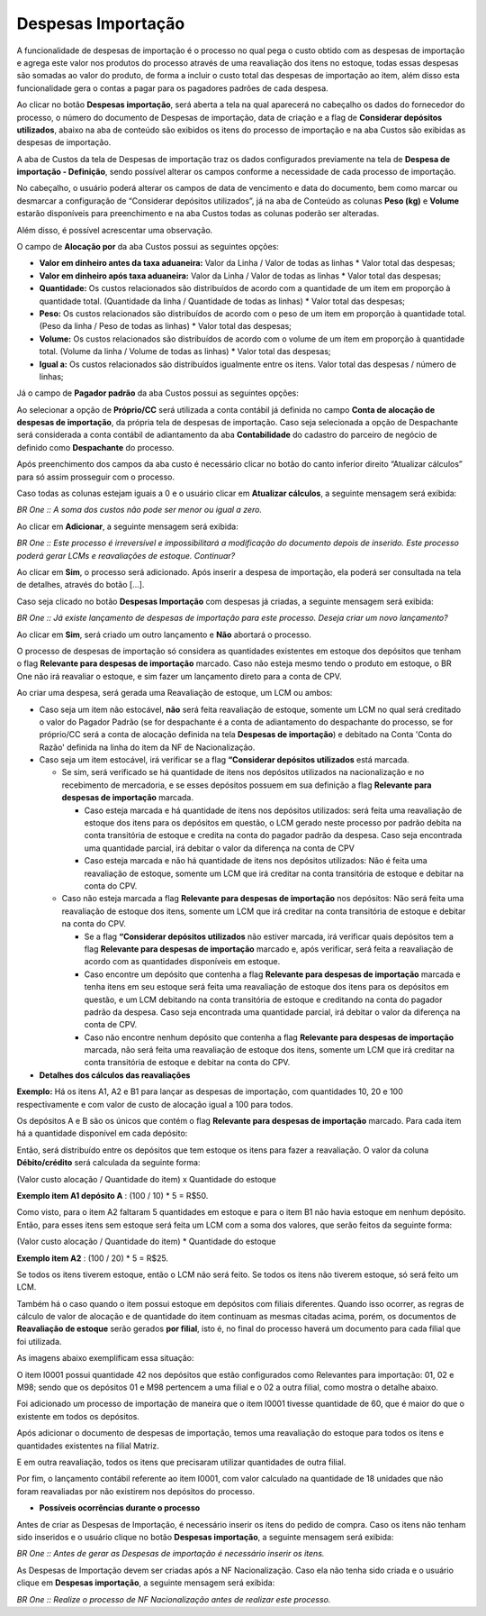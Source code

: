 ﻿Despesas Importação
~~~~~~~~~~~~~~~~~~~~~~~~~~

A funcionalidade de despesas de importação é o processo no qual pega o custo obtido com as despesas de importação e agrega este valor nos produtos do processo através de uma reavaliação dos itens no estoque, todas essas despesas são somadas ao valor do produto, de forma a incluir o custo total das despesas de importação ao item, além disso esta funcionalidade gera o contas a pagar para os pagadores padrões de cada despesa. 

Ao clicar no botão **Despesas importação**, será aberta a tela na qual aparecerá no cabeçalho os dados do fornecedor do processo, o número do documento de Despesas de importação, data de criação e a flag de **Considerar depósitos utilizados**, abaixo na aba de conteúdo são exibidos os itens do processo de importação e na aba Custos são exibidas as despesas de importação.

.. image:: /_static/BR\ One\ Importação/Processo/Despesas\ Importação/Aspose.Words.a85fa26f-15a1-4de1-805b-ec93f2e76fb8.001.png
   :scale: 80%

.. image:: /_static/BR\ One\ Importação/Processo/Despesas\ Importação/Aspose.Words.a85fa26f-15a1-4de1-805b-ec93f2e76fb8.002.png
   :scale: 80%

A aba de Custos da tela de Despesas de importação traz os dados configurados previamente na tela de **Despesa de importação - Definição**, sendo possível alterar os campos conforme a necessidade de cada processo de importação.


.. image:: /_static/BR\ One\ Importação/Processo/Despesas\ Importação/Aspose.Words.a85fa26f-15a1-4de1-805b-ec93f2e76fb8.003.png
   :scale: 80%

No cabeçalho, o usuário poderá alterar os campos de data de vencimento e data do documento, bem como marcar ou desmarcar a configuração de “Considerar depósitos utilizados”, já na aba de Conteúdo as colunas **Peso (kg)** e **Volume** estarão disponíveis para preenchimento e na aba Custos todas as colunas poderão ser alteradas. 

Além disso, é possível acrescentar uma observação.

O campo de **Alocação por** da aba Custos possui as seguintes opções:

- **Valor em dinheiro antes da taxa aduaneira:** Valor da Linha / Valor de todas as linhas \* Valor total das despesas;
- **Valor em dinheiro após taxa aduaneira:** Valor da Linha / Valor de todas as linhas \* Valor total das despesas;
- **Quantidade:** Os custos relacionados são distribuídos de acordo com a quantidade de um item em proporção à quantidade total. (Quantidade da linha / Quantidade de todas as linhas) \* Valor total das despesas;
- **Peso:** Os custos relacionados são distribuídos de acordo com o peso de um item em proporção à quantidade total. (Peso da linha / Peso de todas as linhas) \* Valor total das despesas;
- **Volume:** Os custos relacionados são distribuídos de acordo com o volume de um item em proporção à quantidade total. (Volume da linha / Volume de todas as linhas) \* Valor total das despesas;
- **Igual a:** Os custos relacionados são distribuídos igualmente entre os itens. Valor total das despesas / número de linhas;

Já o campo de **Pagador padrão** da aba Custos possui as seguintes opções:


.. image:: /_static/BR\ One\ Importação/Processo/Despesas\ Importação/Aspose.Words.a85fa26f-15a1-4de1-805b-ec93f2e76fb8.004.png
   :scale: 80%

Ao selecionar a opção de **Próprio/CC** será utilizada a conta contábil já definida no campo **Conta de alocação de despesas de importação**, da própria tela de despesas  de importação. Caso seja selecionada a opção de Despachante será considerada a conta contábil de adiantamento da aba **Contabilidade** do cadastro do parceiro de negócio de definido como **Despachante** do processo.

Após preenchimento dos campos da aba custo é necessário clicar no botão do canto inferior direito “Atualizar cálculos” para só assim prosseguir com o processo.

Caso todas as colunas estejam iguais a 0 e o usuário clicar em **Atualizar cálculos**, a seguinte mensagem será exibida:

.. image:: /_static/BR\ One\ Importação/Processo/Despesas\ Importação/Aspose.Words.a85fa26f-15a1-4de1-805b-ec93f2e76fb8.005.jpeg
   :scale: 80%

*BR One :: A soma dos custos não pode ser menor ou igual a zero.*

Ao clicar em **Adicionar**, a seguinte mensagem será exibida:

.. image:: /_static/BR\ One\ Importação/Processo/Despesas\ Importação/Aspose.Words.a85fa26f-15a1-4de1-805b-ec93f2e76fb8.006.png
   :scale: 80%

*BR One :: Este processo é irreversível e impossibilitará a modificação do documento depois de inserido. Este processo poderá gerar LCMs e reavaliações de estoque. Continuar?*

Ao clicar em **Sim**, o processo será adicionado. Após inserir a despesa de importação, ela poderá ser consultada na tela de detalhes, através do botão [...].

.. image:: /_static/BR\ One\ Importação/Processo/Despesas\ Importação/Aspose.Words.a85fa26f-15a1-4de1-805b-ec93f2e76fb8.007.png
   :scale: 80%

Caso seja clicado no botão **Despesas Importação** com despesas já criadas, a seguinte mensagem será exibida:


.. image:: /_static/BR\ One\ Importação/Processo/Despesas\ Importação/Aspose.Words.a85fa26f-15a1-4de1-805b-ec93f2e76fb8.008.png
   :scale: 80%

*BR One :: Já existe lançamento de despesas de importação para este processo. Deseja criar um novo lançamento?*

Ao clicar em **Sim**, será criado um outro lançamento e **Não** abortará o processo.

O processo de despesas de importação só considera as quantidades existentes em estoque dos depósitos que tenham o flag **Relevante para despesas de importação** marcado. Caso não esteja mesmo tendo o produto em estoque, o BR One não irá reavaliar o estoque, e sim fazer um lançamento direto para a conta de CPV.

Ao criar uma despesa, será gerada uma Reavaliação de estoque, um LCM ou ambos:


- Caso seja um item não estocável, **não** será feita reavaliação de estoque, somente um LCM no qual será creditado o valor do Pagador Padrão (se for despachante é a conta de adiantamento do despachante do processo, se for próprio/CC será a conta de alocação definida na tela **Despesas de importação**) e debitado na Conta 'Conta do Razão' definida na linha do item da NF de Nacionalização.

- Caso seja um item estocável, irá verificar se a flag **“Considerar depósitos utilizados** está marcada.

  - Se sim, será verificado se há quantidade de itens nos depósitos utilizados na nacionalização e no recebimento de mercadoria, e se esses depósitos possuem em sua definição a flag **Relevante para despesas de importação** marcada.

    - Caso esteja marcada e há quantidade de itens nos depósitos utilizados: será feita uma reavaliação de estoque dos itens para os depósitos em questão, o LCM gerado neste processo por padrão debita na conta transitória de estoque e credita na conta do pagador padrão da despesa. Caso seja encontrada uma quantidade parcial, irá debitar o valor da diferença na conta de CPV

    - Caso esteja marcada e não há quantidade de itens nos depósitos utilizados: Não é feita uma reavaliação de estoque, somente um LCM que irá creditar na conta transitória de estoque e debitar na conta do CPV.

  - Caso não esteja marcada a flag **Relevante para despesas de importação** nos depósitos: Não será feita uma reavaliação de estoque dos itens, somente um LCM que irá creditar na conta transitória de estoque e debitar na conta do CPV.

    - Se a flag **“Considerar depósitos utilizados** não estiver marcada, irá verificar quais depósitos tem a flag **Relevante para despesas de importação** marcado e, após verificar, será feita a reavaliação de acordo com as quantidades disponíveis em estoque.

    - Caso encontre um depósito que contenha a flag **Relevante para despesas de importação** marcada e tenha itens em seu estoque será feita uma reavaliação de estoque dos itens para os depósitos em questão, e um LCM debitando na conta transitória de estoque e creditando na conta do pagador padrão da despesa. Caso seja encontrada uma quantidade parcial, irá debitar o valor da diferença na conta de CPV.

    - Caso não encontre nenhum depósito que contenha a flag **Relevante para despesas de importação** marcada, não será feita uma reavaliação de estoque dos itens, somente um LCM que irá creditar na conta transitória de estoque e debitar na conta do CPV.




- **Detalhes dos cálculos das reavaliações**

**Exemplo:** Há os itens A1, A2 e B1 para lançar as despesas de importação, com quantidades 10, 20 e 100 respectivamente e com valor de custo de alocação igual a 100 para todos.


Os depósitos A e B são os únicos que contém o flag **Relevante para despesas de importação** marcado. Para cada item há a quantidade disponível em cada depósito:

Então, será distribuído entre os depósitos que tem estoque os itens para fazer a reavaliação.  O valor da coluna **Débito/crédito** será calculada da seguinte forma: 

(Valor custo alocação / Quantidade do item) x Quantidade do estoque

**Exemplo item A1 depósito A** : (100 / 10) \* 5 = R$50.

Como visto, para o item A2 faltaram 5 quantidades em estoque e para o item B1 não havia estoque em nenhum depósito. Então, para esses itens sem estoque será feita um LCM com a soma dos valores, que serão feitos da seguinte forma:

(Valor custo alocação / Quantidade do item) \* Quantidade do estoque

**Exemplo item A2** : (100 / 20) \* 5 = R$25.

Se todos os itens tiverem estoque, então o LCM não será feito. Se todos os itens não tiverem estoque, só será feito um LCM.

Também há o caso quando o item possui estoque em depósitos com filiais diferentes. Quando isso ocorrer, as regras de cálculo de valor de alocação e de quantidade do item continuam as mesmas citadas acima, porém, os documentos de **Reavaliação de estoque** serão gerados **por filial**, isto é, no final do processo haverá um documento para cada filial que foi utilizada. 

As imagens abaixo exemplificam essa situação:


.. image:: /_static/BR\ One\ Importação/Processo/Despesas\ Importação/Aspose.Words.a85fa26f-15a1-4de1-805b-ec93f2e76fb8.009.jpeg
   :scale: 80%

O item I0001 possui quantidade 42 nos depósitos que estão configurados como Relevantes para importação: 01, 02 e M98; sendo que os depósitos 01 e M98 pertencem a uma filial e o 02 a outra filial, como mostra o detalhe abaixo.


.. image:: /_static/BR\ One\ Importação/Processo/Despesas\ Importação/Aspose.Words.a85fa26f-15a1-4de1-805b-ec93f2e76fb8.010.jpeg
   :scale: 80%


.. image:: /_static/BR\ One\ Importação/Processo/Despesas\ Importação/Aspose.Words.a85fa26f-15a1-4de1-805b-ec93f2e76fb8.011.jpeg
   :scale: 80%

.. image:: /_static/BR\ One\ Importação/Processo/Despesas\ Importação/Aspose.Words.a85fa26f-15a1-4de1-805b-ec93f2e76fb8.012.png
   :scale: 80%

Foi adicionado um processo de importação de maneira que o item I0001 tivesse quantidade de 60, que é maior do que o existente em todos os depósitos. 


.. image:: /_static/BR\ One\ Importação/Processo/Despesas\ Importação/Aspose.Words.a85fa26f-15a1-4de1-805b-ec93f2e76fb8.013.jpeg
   :scale: 80%

Após adicionar o documento de despesas de importação, temos uma reavaliação do estoque para todos os itens e quantidades existentes na filial Matriz.

.. image:: /_static/BR\ One\ Importação/Processo/Despesas\ Importação/Aspose.Words.a85fa26f-15a1-4de1-805b-ec93f2e76fb8.014.jpeg
   :scale: 80%

E em outra reavaliação, todos os itens que precisaram utilizar quantidades de outra filial.

.. image:: /_static/BR\ One\ Importação/Processo/Despesas\ Importação/Aspose.Words.a85fa26f-15a1-4de1-805b-ec93f2e76fb8.015.jpeg
   :scale: 80%

Por fim, o lançamento contábil referente ao item I0001, com valor calculado na quantidade de 18 unidades que não foram reavaliadas por não existirem nos depósitos do processo.

- **Possíveis ocorrências durante o processo**

Antes de criar as Despesas de Importação, é necessário inserir os itens do pedido de compra. Caso os itens não tenham sido inseridos e o usuário clique no botão **Despesas importação**, a seguinte mensagem será exibida:

.. image:: /_static/BR\ One\ Importação/Processo/Despesas\ Importação/Aspose.Words.a85fa26f-15a1-4de1-805b-ec93f2e76fb8.016.png
   :scale: 80%

*BR One :: Antes de gerar as Despesas de importação é necessário inserir os itens.*

As Despesas de Importação devem ser criadas após a NF Nacionalização. Caso ela não tenha sido criada e o usuário clique em **Despesas importação**, a seguinte mensagem será exibida:

.. image:: /_static/BR\ One\ Importação/Processo/Despesas\ Importação/Aspose.Words.a85fa26f-15a1-4de1-805b-ec93f2e76fb8.017.jpeg
   :scale: 80%

*BR One :: Realize o processo de NF Nacionalização antes de realizar este processo.*